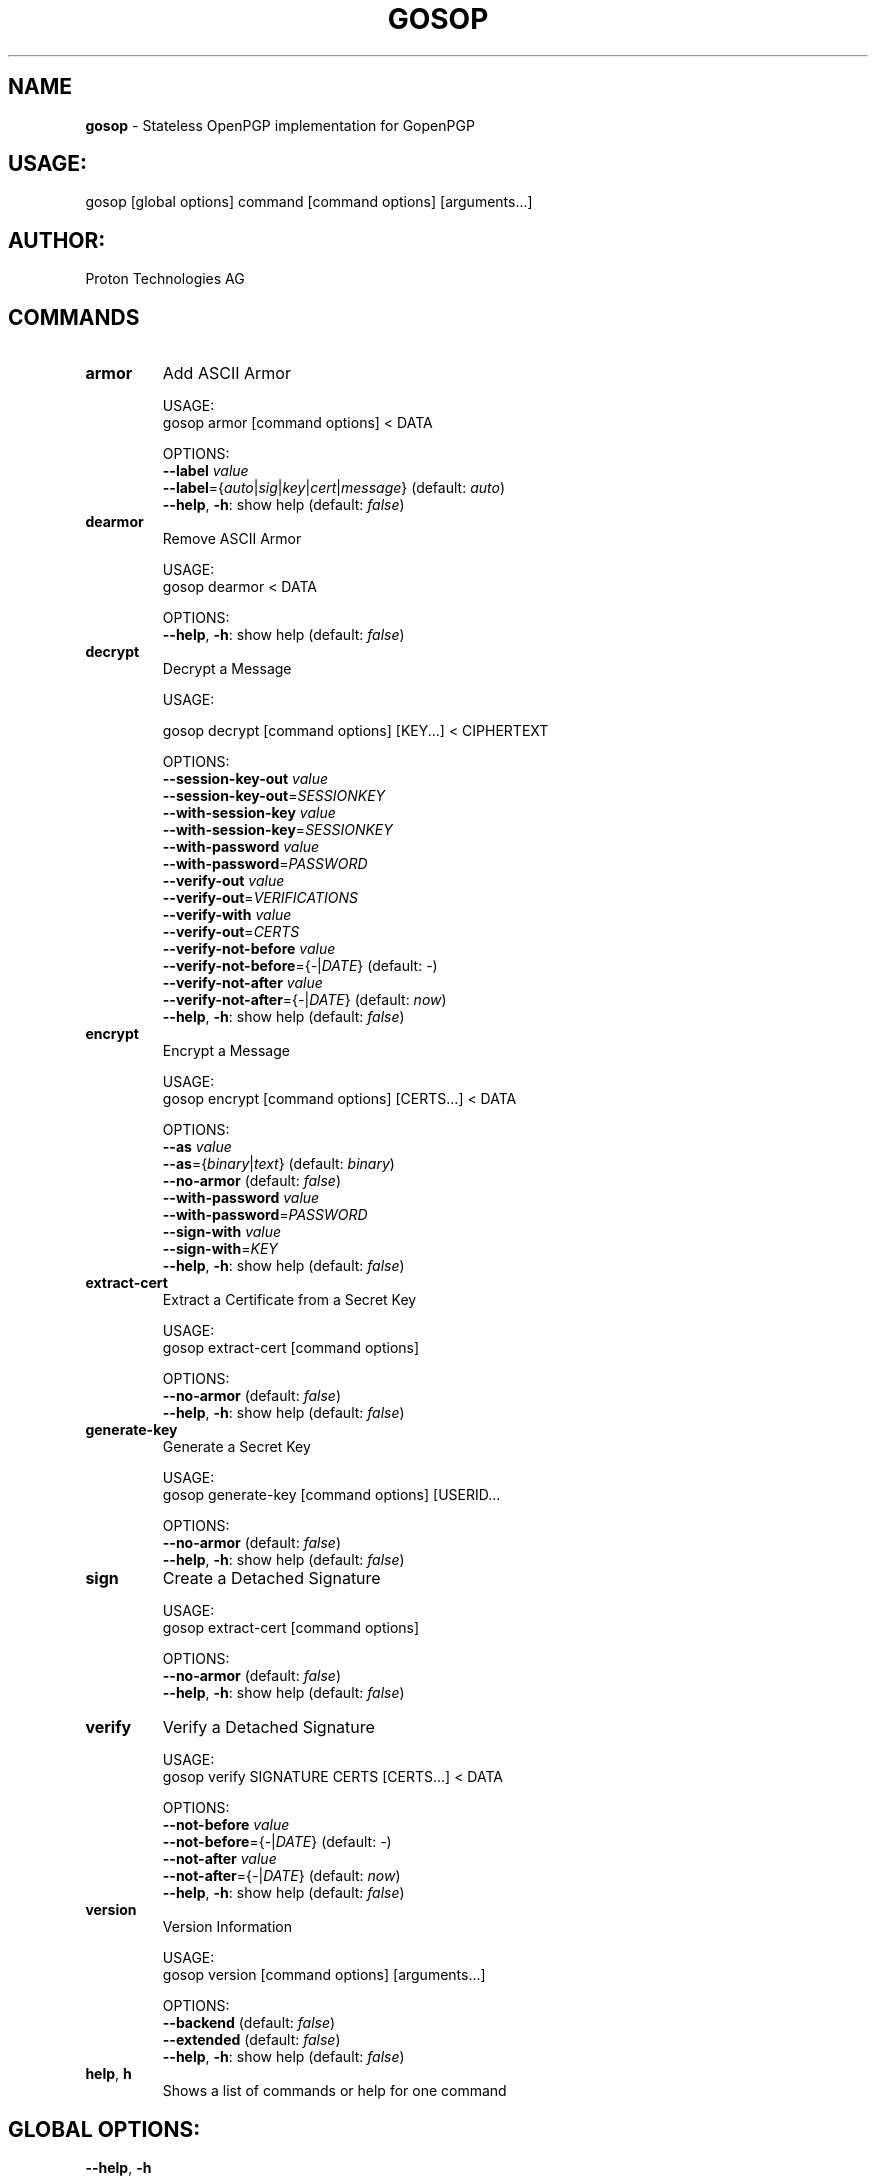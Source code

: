 .\" generated with Ronn-NG/v0.9.1
.\" http://github.com/apjanke/ronn-ng/tree/0.9.1
.TH "GOSOP" "1" "May 2023" ""
.SH "NAME"
\fBgosop\fR \- Stateless OpenPGP implementation for GopenPGP
.SH "USAGE:"
gosop [global options] command [command options] [arguments\|\.\|\.\|\.]
.SH "AUTHOR:"
Proton Technologies AG
.SH "COMMANDS"
.TP
\fBarmor\fR
Add ASCII Armor
.IP
USAGE:
.br
gosop armor [command options] < DATA
.IP
OPTIONS:
.br
\fB\-\-label\fR \fIvalue\fR
.br
\fB\-\-label\fR={\fIauto\fR|\fIsig\fR|\fIkey\fR|\fIcert\fR|\fImessage\fR} (default: \fIauto\fR)
.br
\fB\-\-help\fR, \fB\-h\fR: show help (default: \fIfalse\fR)
.TP
\fBdearmor\fR
Remove ASCII Armor
.IP
USAGE:
.br
gosop dearmor < DATA
.IP
OPTIONS:
.br
\fB\-\-help\fR, \fB\-h\fR: show help (default: \fIfalse\fR)
.TP
\fBdecrypt\fR
Decrypt a Message
.IP
USAGE:
.IP
gosop decrypt [command options] [KEY\|\.\|\.\|\.] < CIPHERTEXT
.IP
OPTIONS:
.br
\fB\-\-session\-key\-out\fR \fIvalue\fR
.br
\fB\-\-session\-key\-out\fR=\fISESSIONKEY\fR
.br
\fB\-\-with\-session\-key\fR \fIvalue\fR
.br
\fB\-\-with\-session\-key\fR=\fISESSIONKEY\fR
.br
\fB\-\-with\-password\fR \fIvalue\fR
.br
\fB\-\-with\-password\fR=\fIPASSWORD\fR
.br
\fB\-\-verify\-out\fR \fIvalue\fR
.br
\fB\-\-verify\-out\fR=\fIVERIFICATIONS\fR
.br
\fB\-\-verify\-with\fR \fIvalue\fR
.br
\fB\-\-verify\-out\fR=\fICERTS\fR
.br
\fB\-\-verify\-not\-before\fR \fIvalue\fR
.br
\fB\-\-verify\-not\-before\fR={\fI\-\fR|\fIDATE\fR} (default: \fI\-\fR)
.br
\fB\-\-verify\-not\-after\fR \fIvalue\fR
.br
\fB\-\-verify\-not\-after\fR={\fI\-\fR|\fIDATE\fR} (default: \fInow\fR)
.br
\fB\-\-help\fR, \fB\-h\fR: show help (default: \fIfalse\fR)
.TP
\fBencrypt\fR
Encrypt a Message
.IP
USAGE:
.br
gosop encrypt [command options] [CERTS\|\.\|\.\|\.] < DATA
.IP
OPTIONS:
.br
\fB\-\-as\fR \fIvalue\fR
.br
\fB\-\-as\fR={\fIbinary\fR|\fItext\fR} (default: \fIbinary\fR)
.br
\fB\-\-no\-armor\fR (default: \fIfalse\fR)
.br
\fB\-\-with\-password\fR \fIvalue\fR
.br
\fB\-\-with\-password\fR=\fIPASSWORD\fR
.br
\fB\-\-sign\-with\fR \fIvalue\fR
.br
\fB\-\-sign\-with\fR=\fIKEY\fR
.br
\fB\-\-help\fR, \fB\-h\fR: show help (default: \fIfalse\fR)
.TP
\fBextract\-cert\fR
Extract a Certificate from a Secret Key
.IP
USAGE:
.br
gosop extract\-cert [command options]
.IP
OPTIONS:
.br
\fB\-\-no\-armor\fR (default: \fIfalse\fR)
.br
\fB\-\-help\fR, \fB\-h\fR: show help (default: \fIfalse\fR)
.TP
\fBgenerate\-key\fR
Generate a Secret Key
.IP
USAGE:
.br
gosop generate\-key [command options] [USERID\|\.\|\.\|\.
.IP
OPTIONS:
.br
\fB\-\-no\-armor\fR (default: \fIfalse\fR)
.br
\fB\-\-help\fR, \fB\-h\fR: show help (default: \fIfalse\fR)
.TP
\fBsign\fR
Create a Detached Signature
.IP
USAGE:
.br
gosop extract\-cert [command options]
.IP
OPTIONS:
.br
\fB\-\-no\-armor\fR (default: \fIfalse\fR)
.br
\fB\-\-help\fR, \fB\-h\fR: show help (default: \fIfalse\fR)
.TP
\fBverify\fR
Verify a Detached Signature
.IP
USAGE:
.br
gosop verify SIGNATURE CERTS [CERTS\|\.\|\.\|\.] < DATA
.IP
OPTIONS:
.br
\fB\-\-not\-before\fR \fIvalue\fR
.br
\fB\-\-not\-before\fR={\fI\-\fR|\fIDATE\fR} (default: \fI\-\fR)
.br
\fB\-\-not\-after\fR \fIvalue\fR
.br
\fB\-\-not\-after\fR={\fI\-\fR|\fIDATE\fR} (default: \fInow\fR)
.br
\fB\-\-help\fR, \fB\-h\fR: show help (default: \fIfalse\fR)
.TP
\fBversion\fR
Version Information
.IP
USAGE:
.br
gosop version [command options] [arguments\|\.\|\.\|\.]
.IP
OPTIONS:
.br
\fB\-\-backend\fR (default: \fIfalse\fR)
.br
\fB\-\-extended\fR (default: \fIfalse\fR)
.br
\fB\-\-help\fR, \fB\-h\fR: show help (default: \fIfalse\fR)
.TP
\fBhelp\fR, \fBh\fR
Shows a list of commands or help for one command
.SH "GLOBAL OPTIONS:"
.TP
\fB\-\-help\fR, \fB\-h\fR
show help (default: \fIfalse\fR)
.TP
\fB\-\-version\fR, \fB\-v\fR
print the version (default: \fIfalse\fR)

